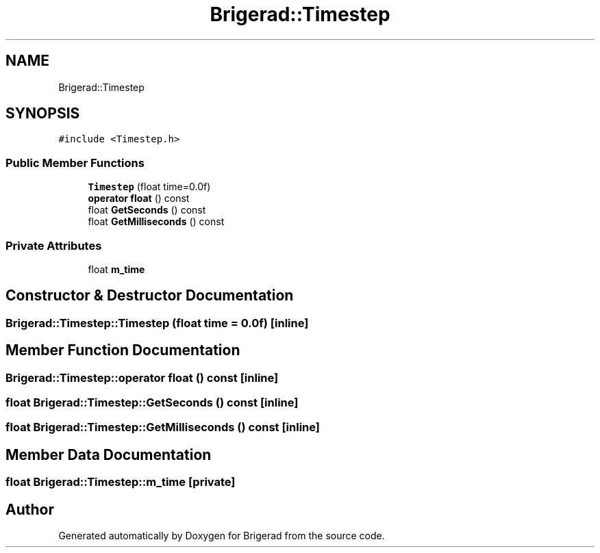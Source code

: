 .TH "Brigerad::Timestep" 3 "Sun Feb 7 2021" "Version 0.2" "Brigerad" \" -*- nroff -*-
.ad l
.nh
.SH NAME
Brigerad::Timestep
.SH SYNOPSIS
.br
.PP
.PP
\fC#include <Timestep\&.h>\fP
.SS "Public Member Functions"

.in +1c
.ti -1c
.RI "\fBTimestep\fP (float time=0\&.0f)"
.br
.ti -1c
.RI "\fBoperator float\fP () const"
.br
.ti -1c
.RI "float \fBGetSeconds\fP () const"
.br
.ti -1c
.RI "float \fBGetMilliseconds\fP () const"
.br
.in -1c
.SS "Private Attributes"

.in +1c
.ti -1c
.RI "float \fBm_time\fP"
.br
.in -1c
.SH "Constructor & Destructor Documentation"
.PP 
.SS "Brigerad::Timestep::Timestep (float time = \fC0\&.0f\fP)\fC [inline]\fP"

.SH "Member Function Documentation"
.PP 
.SS "Brigerad::Timestep::operator float () const\fC [inline]\fP"

.SS "float Brigerad::Timestep::GetSeconds () const\fC [inline]\fP"

.SS "float Brigerad::Timestep::GetMilliseconds () const\fC [inline]\fP"

.SH "Member Data Documentation"
.PP 
.SS "float Brigerad::Timestep::m_time\fC [private]\fP"


.SH "Author"
.PP 
Generated automatically by Doxygen for Brigerad from the source code\&.
